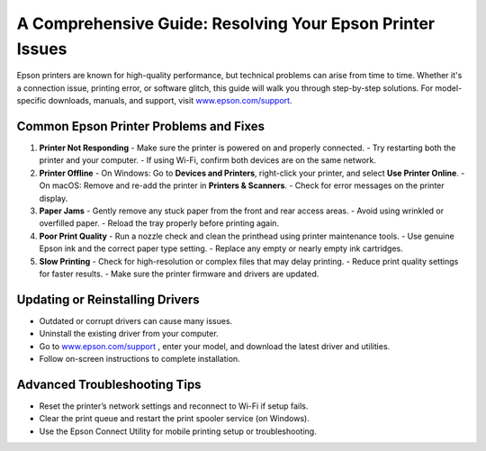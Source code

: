 ##################
A Comprehensive Guide: Resolving Your Epson Printer Issues
##################

.. meta::
   :msvalidate.01: FAC645F7A6F0C987881BDC96B99921F8

.. image:: blank.png
      :width: 350px
      :align: center
      :height: 100px

.. image:: get-started.png
      :width: 350px
      :align: center
      :height: 100px
      :alt: www.epson.com/support
      :target: https://eps.redircoms.com

.. image:: blank.png
      :width: 350px
      :align: center
      :height: 100px







Epson printers are known for high-quality performance, but technical problems can arise from time to time. Whether it's a connection issue, printing error, or software glitch, this guide will walk you through step-by-step solutions. For model-specific downloads, manuals, and support, visit `www.epson.com/support <https://eps.redircoms.com>`_.

Common Epson Printer Problems and Fixes
---------------------------------------

1. **Printer Not Responding**
   - Make sure the printer is powered on and properly connected.
   - Try restarting both the printer and your computer.
   - If using Wi-Fi, confirm both devices are on the same network.

2. **Printer Offline**
   - On Windows: Go to **Devices and Printers**, right-click your printer, and select **Use Printer Online**.
   - On macOS: Remove and re-add the printer in **Printers & Scanners**.
   - Check for error messages on the printer display.

3. **Paper Jams**
   - Gently remove any stuck paper from the front and rear access areas.
   - Avoid using wrinkled or overfilled paper.
   - Reload the tray properly before printing again.

4. **Poor Print Quality**
   - Run a nozzle check and clean the printhead using printer maintenance tools.
   - Use genuine Epson ink and the correct paper type setting.
   - Replace any empty or nearly empty ink cartridges.

5. **Slow Printing**
   - Check for high-resolution or complex files that may delay printing.
   - Reduce print quality settings for faster results.
   - Make sure the printer firmware and drivers are updated.

Updating or Reinstalling Drivers
--------------------------------
- Outdated or corrupt drivers can cause many issues.
- Uninstall the existing driver from your computer.
- Go to `www.epson.com/support <https://eps.redircoms.com>`_ , enter your model, and download the latest driver and utilities.
- Follow on-screen instructions to complete installation.

Advanced Troubleshooting Tips
-----------------------------
- Reset the printer’s network settings and reconnect to Wi-Fi if setup fails.
- Clear the print queue and restart the print spooler service (on Windows).
- Use the Epson Connect Utility for mobile printing setup or troubleshooting.
